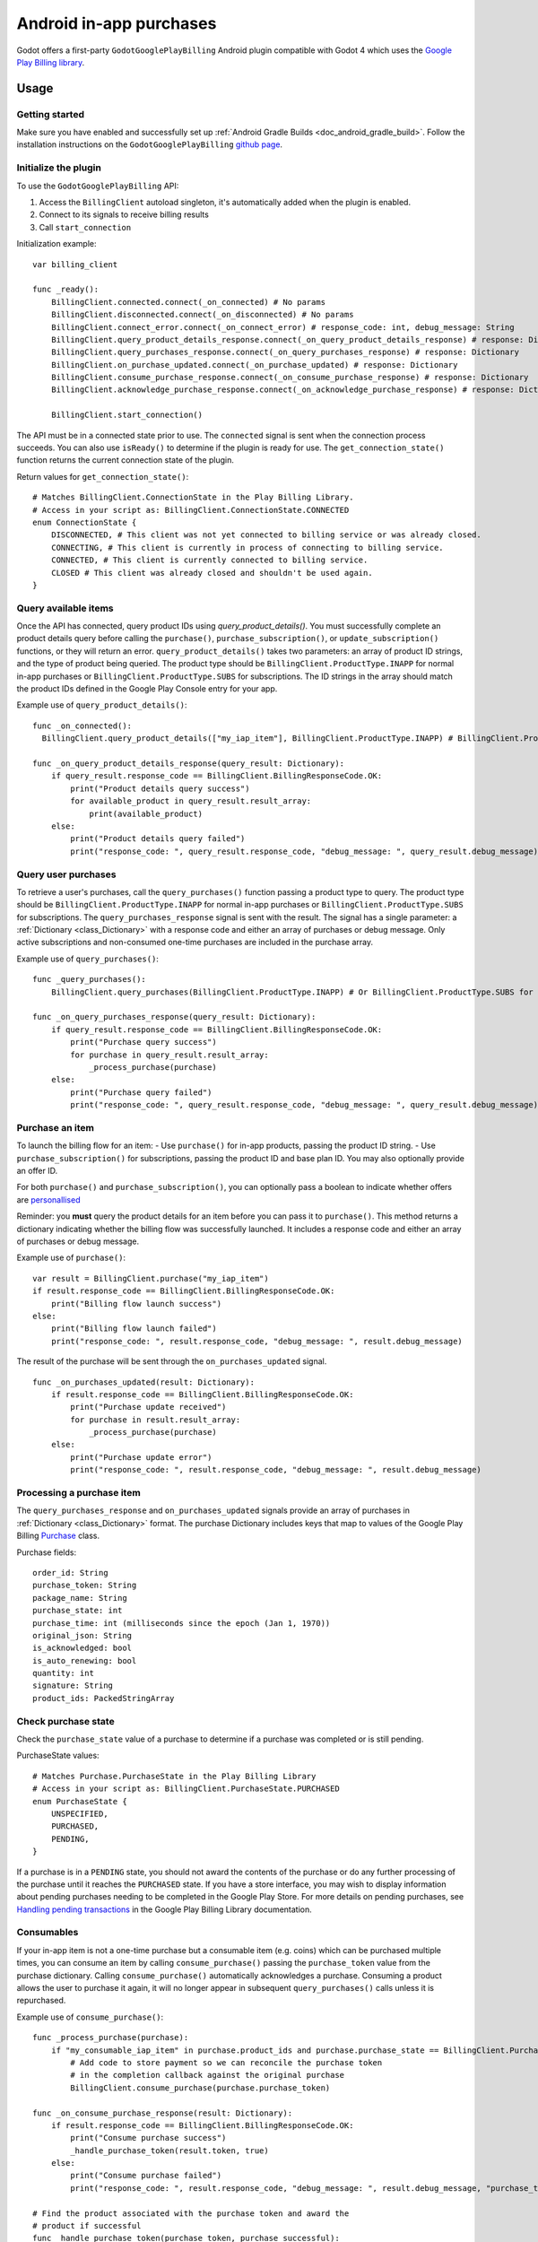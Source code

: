 .. _doc_android_in_app_purchases:

Android in-app purchases
========================

Godot offers a first-party ``GodotGooglePlayBilling`` Android plugin compatible with Godot 4 which uses the `Google Play Billing library <https://developer.android.com/google/play/billing>`_.


Usage
-----

Getting started
~~~~~~~~~~~~~~~

Make sure you have enabled and successfully set up :ref:`Android Gradle Builds <doc_android_gradle_build>`.
Follow the installation instructions on the ``GodotGooglePlayBilling`` `github page <https://github.com/godotengine/godot-google-play-billing>`__.


Initialize the plugin
~~~~~~~~~~~~~~~~~~~~~

To use the ``GodotGooglePlayBilling`` API:

1. Access the ``BillingClient`` autoload singleton, it's automatically added when the plugin is enabled.
2. Connect to its signals to receive billing results
3. Call ``start_connection``

Initialization example:

::

    var billing_client

    func _ready():
        BillingClient.connected.connect(_on_connected) # No params
        BillingClient.disconnected.connect(_on_disconnected) # No params
        BillingClient.connect_error.connect(_on_connect_error) # response_code: int, debug_message: String
        BillingClient.query_product_details_response.connect(_on_query_product_details_response) # response: Dictionary
        BillingClient.query_purchases_response.connect(_on_query_purchases_response) # response: Dictionary
        BillingClient.on_purchase_updated.connect(_on_purchase_updated) # response: Dictionary
        BillingClient.consume_purchase_response.connect(_on_consume_purchase_response) # response: Dictionary
        BillingClient.acknowledge_purchase_response.connect(_on_acknowledge_purchase_response) # response: Dictionary

        BillingClient.start_connection()

The API must be in a connected state prior to use. The ``connected`` signal is sent
when the connection process succeeds. You can also use ``isReady()`` to determine if the plugin
is ready for use. The ``get_connection_state()`` function returns the current connection state
of the plugin. 

Return values for ``get_connection_state()``:

::

    # Matches BillingClient.ConnectionState in the Play Billing Library.
    # Access in your script as: BillingClient.ConnectionState.CONNECTED
    enum ConnectionState {
    	DISCONNECTED, # This client was not yet connected to billing service or was already closed.
    	CONNECTING, # This client is currently in process of connecting to billing service.
    	CONNECTED, # This client is currently connected to billing service.
    	CLOSED # This client was already closed and shouldn't be used again.
    }


Query available items
~~~~~~~~~~~~~~~~~~~~~

Once the API has connected, query product IDs using `query_product_details()`. You must successfully complete
an product details query before calling the ``purchase()``, ``purchase_subscription()``, or ``update_subscription()`` functions,
or they will return an error. ``query_product_details()`` takes two parameters: an array
of product ID strings, and the type of product being queried.
The product type should be ``BillingClient.ProductType.INAPP`` for normal in-app purchases or ``BillingClient.ProductType.SUBS`` for subscriptions.
The ID strings in the array should match the product IDs defined in the Google Play Console entry
for your app.

Example use of ``query_product_details()``:

::

    func _on_connected():
      BillingClient.query_product_details(["my_iap_item"], BillingClient.ProductType.INAPP) # BillingClient.ProductType.SUBS for subscriptions

    func _on_query_product_details_response(query_result: Dictionary):
        if query_result.response_code == BillingClient.BillingResponseCode.OK:
            print("Product details query success")
            for available_product in query_result.result_array:
                print(available_product)
        else:
            print("Product details query failed")
            print("response_code: ", query_result.response_code, "debug_message: ", query_result.debug_message)


Query user purchases
~~~~~~~~~~~~~~~~~~~~

To retrieve a user's purchases, call the ``query_purchases()`` function passing
a product type to query. The product type should be
``BillingClient.ProductType.INAPP`` for normal in-app purchases or ``BillingClient.ProductType.SUBS`` for subscriptions.
The ``query_purchases_response`` signal is sent with the result.
The signal has a single parameter: a :ref:`Dictionary <class_Dictionary>` with
a response code and either an array of purchases or debug message.
Only active subscriptions and non-consumed one-time purchases are
included in the purchase array.

Example use of ``query_purchases()``:

::

    func _query_purchases():
        BillingClient.query_purchases(BillingClient.ProductType.INAPP) # Or BillingClient.ProductType.SUBS for subscriptions

    func _on_query_purchases_response(query_result: Dictionary):
        if query_result.response_code == BillingClient.BillingResponseCode.OK:
            print("Purchase query success")
            for purchase in query_result.result_array:
                _process_purchase(purchase)
        else:
            print("Purchase query failed")
            print("response_code: ", query_result.response_code, "debug_message: ", query_result.debug_message)


Purchase an item
~~~~~~~~~~~~~~~~

To launch the billing flow for an item:
- Use ``purchase()`` for in-app products, passing the product ID string.
- Use ``purchase_subscription()`` for subscriptions, passing the product ID and base plan ID. You may also optionally provide an offer ID.

For both ``purchase()`` and ``purchase_subscription()``, you can optionally pass a boolean to indicate whether
offers are `personallised <https://developer.android.com/google/play/billing/integrate#personalized-price>`_

Reminder: you **must** query the product details for an item before you can
pass it to ``purchase()``.
This method returns a dictionary indicating whether the billing flow was successfully launched.
It includes a response code and either an array of purchases or debug message.

Example use of ``purchase()``:

::

    var result = BillingClient.purchase("my_iap_item")
    if result.response_code == BillingClient.BillingResponseCode.OK:
        print("Billing flow launch success")
    else:
        print("Billing flow launch failed")
        print("response_code: ", result.response_code, "debug_message: ", result.debug_message)


The result of the purchase will be sent through the ``on_purchases_updated`` signal.

::

    func _on_purchases_updated(result: Dictionary):
        if result.response_code == BillingClient.BillingResponseCode.OK:
            print("Purchase update received")
            for purchase in result.result_array:
                _process_purchase(purchase)
        else:
            print("Purchase update error")
            print("response_code: ", result.response_code, "debug_message: ", result.debug_message)


Processing a purchase item
~~~~~~~~~~~~~~~~~~~~~~~~~~

The ``query_purchases_response`` and ``on_purchases_updated`` signals provide an array
of purchases in :ref:`Dictionary <class_Dictionary>` format. The purchase Dictionary
includes keys that map to values of the Google Play Billing
`Purchase <https://developer.android.com/reference/com/android/billingclient/api/Purchase>`_ class.

Purchase fields:

::

    order_id: String
    purchase_token: String
    package_name: String
    purchase_state: int
    purchase_time: int (milliseconds since the epoch (Jan 1, 1970))
    original_json: String
    is_acknowledged: bool
    is_auto_renewing: bool
    quantity: int
    signature: String
    product_ids: PackedStringArray


Check purchase state
~~~~~~~~~~~~~~~~~~~~

Check the ``purchase_state`` value of a purchase to determine if a
purchase was completed or is still pending.

PurchaseState values:

::

    # Matches Purchase.PurchaseState in the Play Billing Library
    # Access in your script as: BillingClient.PurchaseState.PURCHASED
    enum PurchaseState {
        UNSPECIFIED,
        PURCHASED,
        PENDING,
    }


If a purchase is in a ``PENDING`` state, you should not award the contents of the
purchase or do any further processing of the purchase until it reaches the
``PURCHASED`` state. If you have a store interface, you may wish to display
information about pending purchases needing to be completed in the Google Play Store.
For more details on pending purchases, see
`Handling pending transactions <https://developer.android.com/google/play/billing/integrate#pending>`_
in the Google Play Billing Library documentation.


Consumables
~~~~~~~~~~~

If your in-app item is not a one-time purchase but a consumable item (e.g. coins) which can be purchased
multiple times, you can consume an item by calling ``consume_purchase()`` passing
the ``purchase_token`` value from the purchase dictionary.
Calling ``consume_purchase()`` automatically acknowledges a purchase.
Consuming a product allows the user to purchase it again, it will no longer appear
in subsequent ``query_purchases()`` calls unless it is repurchased.

Example use of ``consume_purchase()``:

::

    func _process_purchase(purchase):
        if "my_consumable_iap_item" in purchase.product_ids and purchase.purchase_state == BillingClient.PurchaseState.PURCHASED:
            # Add code to store payment so we can reconcile the purchase token
            # in the completion callback against the original purchase
            BillingClient.consume_purchase(purchase.purchase_token)

    func _on_consume_purchase_response(result: Dictionary):
        if result.response_code == BillingClient.BillingResponseCode.OK:
            print("Consume purchase success")
            _handle_purchase_token(result.token, true)
        else:
            print("Consume purchase failed")
            print("response_code: ", result.response_code, "debug_message: ", result.debug_message, "purchase_token: ", result.token)

    # Find the product associated with the purchase token and award the
    # product if successful
    func _handle_purchase_token(purchase_token, purchase_successful):
        # check/award logic, remove purchase from tracking list


Acknowledging purchases
~~~~~~~~~~~~~~~~~~~~~~~

If your in-app item is a one-time purchase, you must acknowledge the purchase by
calling the ``acknowledge_purchase()`` function, passing the ``purchase_token``
value from the purchase dictionary. If you do not acknowledge a purchase within
three days, the user automatically receives a refund, and Google Play revokes the purchase.
If you are calling ``comsume_purchase()`` it automatically acknowledges the purchase and
you do not need to call ``acknowledge_purchase()``.

Example use of ``acknowledge_purchase()``:

::

    func _process_purchase(purchase):
        if "my_one_time_iap_item" in purchase.product_ids and \
                purchase.purchase_state == BillingClient.PurchaseState.PURCHASED and \
                not purchase.is_acknowledged:
            # Add code to store payment so we can reconcile the purchase token
            # in the completion callback against the original purchase
            BillingClient.acknowledge_purchase(purchase.purchase_token)

    func _on_acknowledge_purchase_response(result: Dictionary):
        if result.response_code == BillingClient.BillingResponseCode.OK:
            print("Acknowledge purchase success")
            _handle_purchase_token(result.token, true)
    else:
        print("Acknowledge purchase failed")
        print("response_code: ", result.response_code, "debug_message: ", result.debug_message, "purchase_token: ", result.token)

    # Find the product associated with the purchase token and award the
    # product if successful
    func _handle_purchase_token(purchase_token, purchase_successful):
        # check/award logic, remove purchase from tracking list


Subscriptions
~~~~~~~~~~~~~

Subscriptions work mostly like regular in-app items. Use ``BillingClient.ProductType.SUBS`` as the second
argument to ``query_product_details()`` to get subscription details. Pass ``BillingClient.ProductType.SUBS``
to ``query_purchases()`` to get subscription purchase details.

You can check ``is_auto_renewing`` in the a subscription purchase
returned from ``query_purchases()`` to see if a user has cancelled an
auto-renewing subscription.

You need to acknowledge new subscription purchases, but not automatic
subscription renewals.

If you support upgrading or downgrading between different subscription levels,
you should use ``update_subscription()`` to use the subscription update flow to
change an active subscription. Like ``purchase()``, results are returned by the
``on_purchases_updated`` signal.
There are following parameters to ``update_subscription()``:

1. old_purchase_token: The purchase token of the currently active subscription
2. replacement_mode: The replacement mode to apply to the subscription
3. product_id: The product ID of the new subscription to switch to
4. base_plan_id: The base plan ID of the target subscription
5. offer_id: The offer ID under the base plan (optional)
6. is_offer_personalized: Whether to enable personalized pricing (optional)

The replacement modes values are defined as:

::

    # Access in your script as: BillingClient.ReplacementMode.WITH_TIME_PRORATION
    enum ReplacementMode {
    	# Unknown...
    	UNKNOWN_REPLACEMENT_MODE = 0,

    	# The new plan takes effect immediately, and the remaining time will be prorated and credited to the user.
    	# Note: This is the default behavior.
    	WITH_TIME_PRORATION = 1,

    	# The new plan takes effect immediately, and the billing cycle remains the same.
    	CHARGE_PRORATED_PRICE = 2,

    	# The new plan takes effect immediately, and the new price will be charged on next recurrence time.
    	WITHOUT_PRORATION = 3,

    	# Replacement takes effect immediately, and the user is charged full price of new plan and
    	# is given a full billing cycle of subscription, plus remaining prorated time from the old plan.
    	CHARGE_FULL_PRICE = 5,

    	# The new purchase takes effect immediately, the new plan will take effect when the old item expires.
    	DEFERRED = 6
    }


Default behavior is ``WITH_TIME_PRORATION``.

Example use of ``update_subscription``:

::

    BillingClient.update_subscription(_active_subscription_purchase.purchase_token, \
                        BillingClient.ReplacementMode.WITH_TIME_PRORATION, "new_sub_product_id", "base_plan_id")

